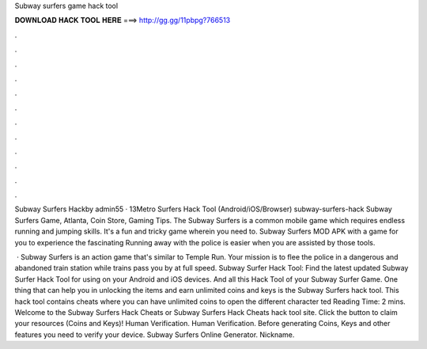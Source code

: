 Subway surfers game hack tool



𝐃𝐎𝐖𝐍𝐋𝐎𝐀𝐃 𝐇𝐀𝐂𝐊 𝐓𝐎𝐎𝐋 𝐇𝐄𝐑𝐄 ===> http://gg.gg/11pbpg?766513



.



.



.



.



.



.



.



.



.



.



.



.

Subway Surfers Hackby admin55 · 13Metro Surfers Hack Tool (Android/iOS/Browser) subway-surfers-hack Subway Surfers Game, Atlanta, Coin Store, Gaming Tips. The Subway Surfers is a common mobile game which requires endless running and jumping skills. It's a fun and tricky game wherein you need to. Subway Surfers MOD APK with a game for you to experience the fascinating Running away with the police is easier when you are assisted by those tools.

 · Subway Surfers is an action game that's similar to Temple Run. Your mission is to flee the police in a dangerous and abandoned train station while trains pass you by at full speed. Subway Surfer Hack Tool: Find the latest updated Subway Surfer Hack Tool for using on your Android and iOS devices. And all this Hack Tool of your Subway Surfer Game. One thing that can help you in unlocking the items and earn unlimited coins and keys is the Subway Surfers hack tool. This hack tool contains cheats where you can have unlimited coins to open the different character ted Reading Time: 2 mins. Welcome to the Subway Surfers Hack Cheats or Subway Surfers Hack Cheats hack tool site. Click the button to claim your resources (Coins and Keys)! Human Verification. Human Verification. Before generating Coins, Keys and other features you need to verify your device. Subway Surfers Online Generator. Nickname.
